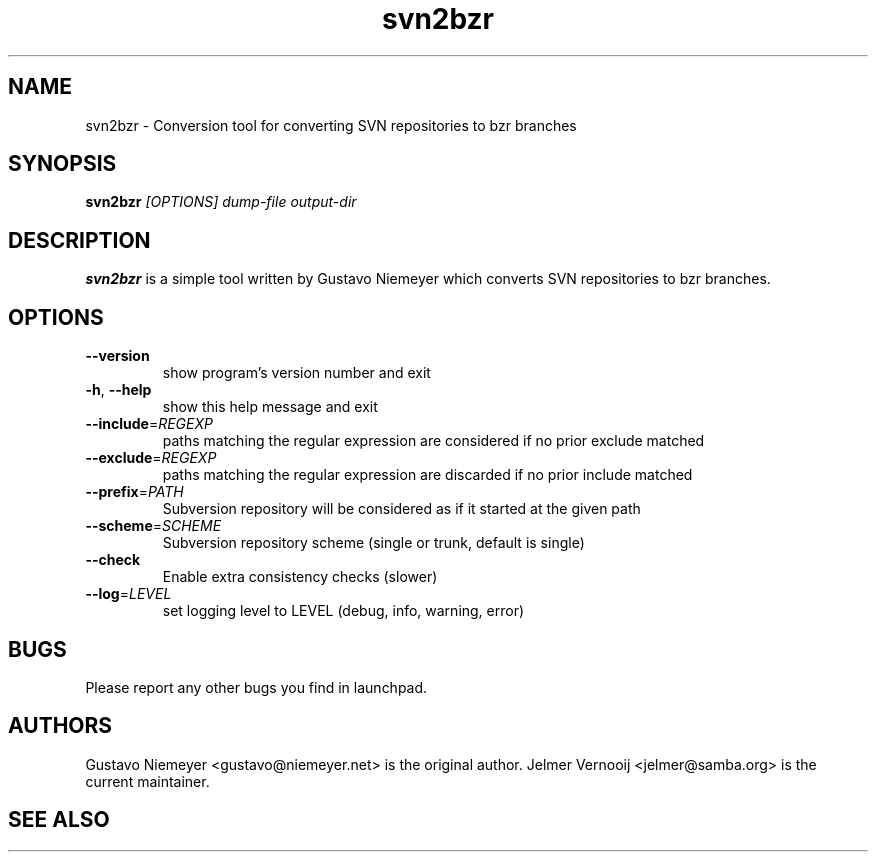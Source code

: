 .TH svn2bzr 1 "2006\-05\-02" "0.6" "svn2bzr"
.SH "NAME"
svn2bzr \- Conversion tool for converting SVN repositories to bzr branches
.SH "SYNOPSIS"
.B "svn2bzr"
.I [OPTIONS]
.I dump-file
.I output-dir
.SH "DESCRIPTION"
.B "svn2bzr"
is a simple tool written by Gustavo Niemeyer which converts SVN repositories 
to bzr branches. 
.SH "OPTIONS"
.TP
\fB\-\-version\fR
show program's version number and exit
.TP
\fB\-h\fR, \fB\-\-help\fR
show this help message and exit
.TP
\fB\-\-include\fR=\fIREGEXP\fR
paths matching the regular expression are considered if no
prior exclude matched
.TP
\fB\-\-exclude\fR=\fIREGEXP\fR
paths matching the regular expression are discarded if no
prior include matched
.TP
\fB\-\-prefix\fR=\fIPATH\fR
Subversion repository will be considered as if it started
at the given path
.TP
\fB\-\-scheme\fR=\fISCHEME\fR
Subversion repository scheme (single or trunk, default is
single)
.TP
\fB\-\-check\fR
Enable extra consistency checks (slower)
.TP
\fB\-\-log\fR=\fILEVEL\fR
set logging level to LEVEL (debug, info, warning, error)
.SH BUGS
.TP
Please report any other bugs you find in launchpad.

.SH AUTHORS
.PP
Gustavo Niemeyer <gustavo@niemeyer.net> is the original author. 
Jelmer Vernooij <jelmer@samba.org> is the current maintainer.
.SH "SEE ALSO"
.UR http://www.bazaar\-vcs.org/svn2bzr
.BR http://www.bazaar\-vcs.org/svn2bzr, 
.BR bzr(1), 
.BR svn(1)
